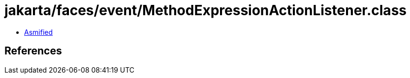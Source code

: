 = jakarta/faces/event/MethodExpressionActionListener.class

 - link:MethodExpressionActionListener-asmified.java[Asmified]

== References

